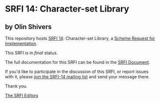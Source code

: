 * SRFI 14: Character-set Library

** by Olin Shivers

This repository hosts [[https://srfi.schemers.org/srfi-14/][SRFI 14]]: Character-set Library, a [[https://srfi.schemers.org/][Scheme Request for Implementation]].

This SRFI is in /final/ status.

The full documentation for this SRFI can be found in the [[https://srfi.schemers.org/srfi-14/srfi-14.html][SRFI Document]].

If you'd like to participate in the discussion of this SRFI, or report issues with it, please [[https://srfi.schemers.org/srfi-14/][join the SRFI-14 mailing list]] and send your message there.

Thank you.


[[mailto:srfi-editors@srfi.schemers.org][The SRFI Editors]]
